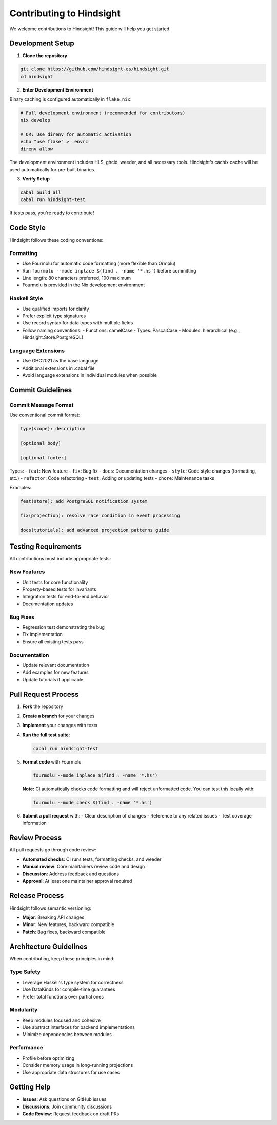 Contributing to Hindsight
========================

We welcome contributions to Hindsight! This guide will help you get started.

Development Setup
-----------------

1. **Clone the repository**

.. code-block:: bash

   git clone https://github.com/hindsight-es/hindsight.git
   cd hindsight

2. **Enter Development Environment**

Binary caching is configured automatically in ``flake.nix``:

.. code-block:: bash

   # Full development environment (recommended for contributors)
   nix develop

   # OR: Use direnv for automatic activation
   echo "use flake" > .envrc
   direnv allow

The development environment includes HLS, ghcid, weeder, and all necessary tools. Hindsight's cachix cache will be used automatically for pre-built binaries.

3. **Verify Setup**

.. code-block:: bash

   cabal build all
   cabal run hindsight-test

If tests pass, you're ready to contribute!

Code Style
----------

Hindsight follows these coding conventions:

Formatting
~~~~~~~~~~
- Use Fourmolu for automatic code formatting (more flexible than Ormolu)
- Run ``fourmolu --mode inplace $(find . -name '*.hs')`` before committing
- Line length: 80 characters preferred, 100 maximum
- Fourmolu is provided in the Nix development environment

Haskell Style
~~~~~~~~~~~~~
- Use qualified imports for clarity
- Prefer explicit type signatures
- Use record syntax for data types with multiple fields
- Follow naming conventions:
  - Functions: camelCase
  - Types: PascalCase
  - Modules: hierarchical (e.g., Hindsight.Store.PostgreSQL)

Language Extensions
~~~~~~~~~~~~~~~~~~~
- Use GHC2021 as the base language
- Additional extensions in .cabal file
- Avoid language extensions in individual modules when possible

Commit Guidelines
-----------------

Commit Message Format
~~~~~~~~~~~~~~~~~~~~~
Use conventional commit format:

.. code-block::

   type(scope): description
   
   [optional body]
   
   [optional footer]

Types:
- ``feat``: New feature
- ``fix``: Bug fix
- ``docs``: Documentation changes
- ``style``: Code style changes (formatting, etc.)
- ``refactor``: Code refactoring
- ``test``: Adding or updating tests
- ``chore``: Maintenance tasks

Examples:

.. code-block::

   feat(store): add PostgreSQL notification system
   
   fix(projection): resolve race condition in event processing
   
   docs(tutorials): add advanced projection patterns guide

Testing Requirements
--------------------

All contributions must include appropriate tests:

New Features
~~~~~~~~~~~~
- Unit tests for core functionality
- Property-based tests for invariants
- Integration tests for end-to-end behavior
- Documentation updates

Bug Fixes
~~~~~~~~~
- Regression test demonstrating the bug
- Fix implementation
- Ensure all existing tests pass

Documentation
~~~~~~~~~~~~~
- Update relevant documentation
- Add examples for new features
- Update tutorials if applicable

Pull Request Process
--------------------

1. **Fork** the repository
2. **Create a branch** for your changes
3. **Implement** your changes with tests
4. **Run the full test suite**:

   .. code-block:: bash
   
      cabal run hindsight-test

5. **Format code** with Fourmolu:

   .. code-block:: bash

      fourmolu --mode inplace $(find . -name '*.hs')

   **Note:** CI automatically checks code formatting and will reject unformatted code. You can test this locally with:

   .. code-block:: bash

      fourmolu --mode check $(find . -name '*.hs')

6. **Submit a pull request** with:
   - Clear description of changes
   - Reference to any related issues
   - Test coverage information

Review Process
--------------

All pull requests go through code review:

- **Automated checks**: CI runs tests, formatting checks, and weeder
- **Manual review**: Core maintainers review code and design
- **Discussion**: Address feedback and questions
- **Approval**: At least one maintainer approval required

Release Process
---------------

Hindsight follows semantic versioning:

- **Major**: Breaking API changes
- **Minor**: New features, backward compatible
- **Patch**: Bug fixes, backward compatible

Architecture Guidelines
-----------------------

When contributing, keep these principles in mind:

Type Safety
~~~~~~~~~~~
- Leverage Haskell's type system for correctness
- Use DataKinds for compile-time guarantees
- Prefer total functions over partial ones

Modularity
~~~~~~~~~~
- Keep modules focused and cohesive
- Use abstract interfaces for backend implementations
- Minimize dependencies between modules

Performance
~~~~~~~~~~~
- Profile before optimizing
- Consider memory usage in long-running projections
- Use appropriate data structures for use cases

Getting Help
------------

- **Issues**: Ask questions on GitHub issues
- **Discussions**: Join community discussions
- **Code Review**: Request feedback on draft PRs